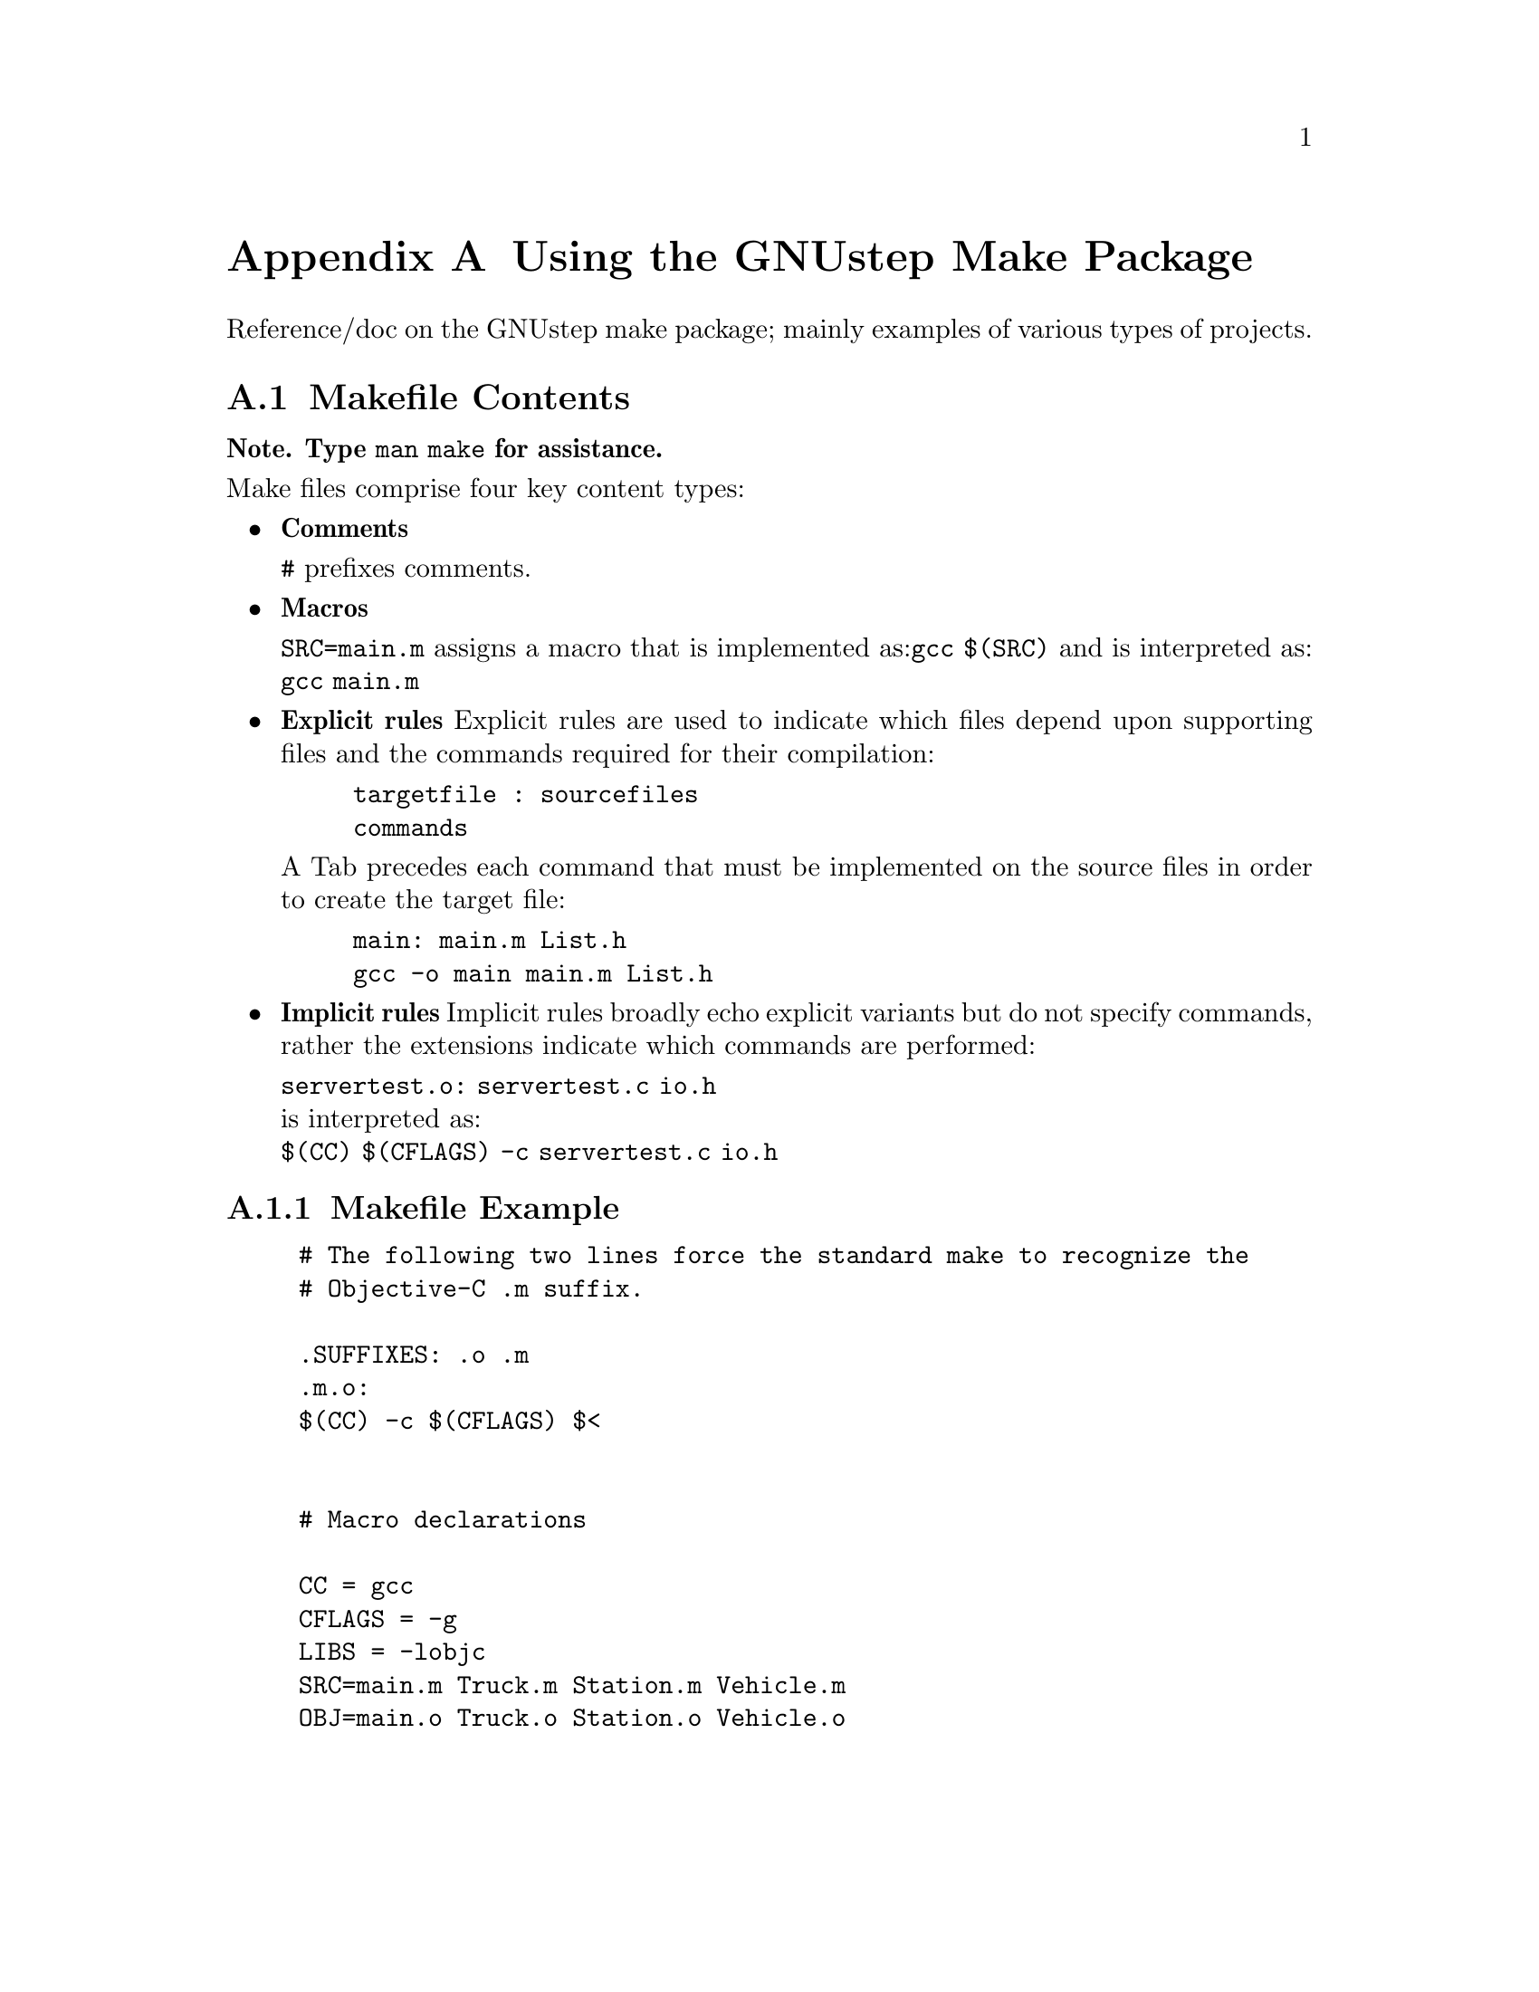 @node Make
@appendix Using the GNUstep Make Package
@cindex GNUstep Make package
@cindex Make package, GNUstep

Reference/doc on the GNUstep make package; mainly examples of various
types of projects.

@section Makefile Contents
@paragraphindent 0

@b{Note. Type @code{man make} for assistance.}

Make files comprise four key content types:

@itemize @bullet
@item
@b{Comments}

@code{#} prefixes comments.

@item
@b{Macros}

@code{SRC=main.m} assigns a macro that is implemented as:@code{gcc $(SRC)}
and is interpreted as: 
@code{gcc main.m}

@item
@b{Explicit rules}
Explicit rules are used to indicate which files depend upon supporting files and 
the commands required for their compilation: 
@example
targetfile : sourcefiles
	commands           
@end example

A Tab precedes each command that must be implemented on the source files in order 
to create the target file: 
@example
main: main.m List.h
	gcc -o main main.m List.h
@end example
 
@item
@b{Implicit rules}
Implicit rules broadly echo explicit variants but do not specify commands, rather the 
extensions indicate which commands are performed:

@code{servertest.o: servertest.c io.h}
@*
is interpreted as: 
@*
@code{$(CC) $(CFLAGS) -c servertest.c io.h}
@end itemize

@subsection Makefile Example

@example
# The following two lines force the standard make to recognize the 
# Objective-C .m suffix.

.SUFFIXES: .o .m
.m.o:
$(CC) -c $(CFLAGS) $< 


# Macro declarations

CC = gcc
CFLAGS = -g
LIBS = -lobjc
SRC=main.m Truck.m Station.m Vehicle.m
OBJ=main.o Truck.o Station.o Vehicle.o


# Explicit rules

hist: $(OBJ)
	$(CC) $(CFLAGS) -o main $(OBJ) $(LIBS)


# Implicit rules

Truck.o: Truck.h Truck.m
Station.o: Truck.h Station.h Station.m
Vehicle.o: Truck.h Vehicle.h Vehicle.m
main.o: Station.h Vehicle.h

@end example


@subsection Makefile Structure

The following Makefile defines a project:

@example
#
# A GNUmakefile
#

# Include the common variables
include $(GNUSTEP_MAKEFILES)/common.make

# Build an Objective-C program
OBJC_PROGRAM_NAME = simple

# Objective-C files requiring compilation
simple_OBJC_FILES = simple.m

-include GNUmakefile.preamble

# Include in the rules for making Objective-C programs
include $(GNUSTEP_MAKEFILES)/objc.make

-include GNUmakefile.postamble
@end example


To compile a package that uses the Makefile Package, type @code{make} in the 
top-level directory of the package. A non-GNUstep Objective-C file may be 
compiled by adding @code{-lobjc on} at the command line.


@subsection Debug and Profile Information


By default the Makefile Package does not flag the compiler to generate debugging 
information that is generated by typing:

@code{make debug=yes}

This command also causes the Makefile Package to turn off optimization. It is 
therefore necessary to override the optimization flag when running Make if both 
debugging information and optimization is required. Use the variable OPTFLAG to 
override the optimization flag. 

By default the Makefile Package does not instruct the compiler to create profiling 
information that is generated by typing:

@code{make profile=yes}
@sp 1

@subsection Static, Shared and DLLs

By default the Makefile Package generates a shared library if it is building a 
library project type, and it will link with shared libraries if it is building 
an application or command-line tool project type. To tell the Makefile Package 
not to build using shared libraries but using static libraries instead, type: 

@code{make shared=no}

This default is only applicable on systems that support shared libraries; 
systems that do not support shared libraries will always build using static 
libraries. Some systems support DLLs that are a form of shared libraries; on 
these systems DLLs are built by default unless the Makefile Package is told to 
build using static libraries instead. 

@section Project Types

Projects are divided into different types. To create a project of a specific 
type, a make file is specified:

@code{include $(GNUSTEP_MAKEFILES)/application.make}

Each project type is independent, and if you want to create two project types in 
the same directory (e.g. a tool and a Java program), include both the desired 
make files in your main Make file. 

@itemize @bullet
@item 
Aggregate - aggregate.make

An Aggregate project holds several sub-projects that are of any valid 
project type (including the Aggregate type). The only project variable is the 
SUBPROJECTS variable:

@code{Aggregate project: SUBPROJECTS} 

SUBPROJECTS defines the directory names that hold the sub-projects that the 
Aggregate project should build. 


@item Graphical Applications - application.make

An application is an Objective-C program that includes a GUI component, and by 
default links in all the GNUstep libraries required for GUI development, such as 
the Base and GUI libraries. 


@item Bundles - bundle.make

A bundle is a collection of resources and code that can be used to enhance an 
existing application or tool dynamically using the NSBundle class from the 
GNUstep base library. 


@item Command Line C Tools - ctool.make

A ctool is a project that uses only C language files. Otherwise it is similar to 
the ObjC project type. 


@item Documentation - documentation.make

The Documentation project provides rules to use various types of documentation 
such as texi and LaTeX documentation, and convert them into finished 
documentation like info, PostScript, HTML, etc. 

@item Frameworks - framework.make

A Framework is a collection of resources and a library that provides common code 
that can be linked into a Tool or Application. In many respects it is similar to 
a Bundle. 

@item Java - java.make

This project provides rules for building java programs. It also makes it easy to 
make java projects that interact with the GNUstep libraries. 

@item Libraries - library.make

The Makefile Package provides a project type for building libraries that may be 
static, shared, or dynamic link libraries (DLLs). The latter two variants are 
supported only on some platforms.
@end itemize
